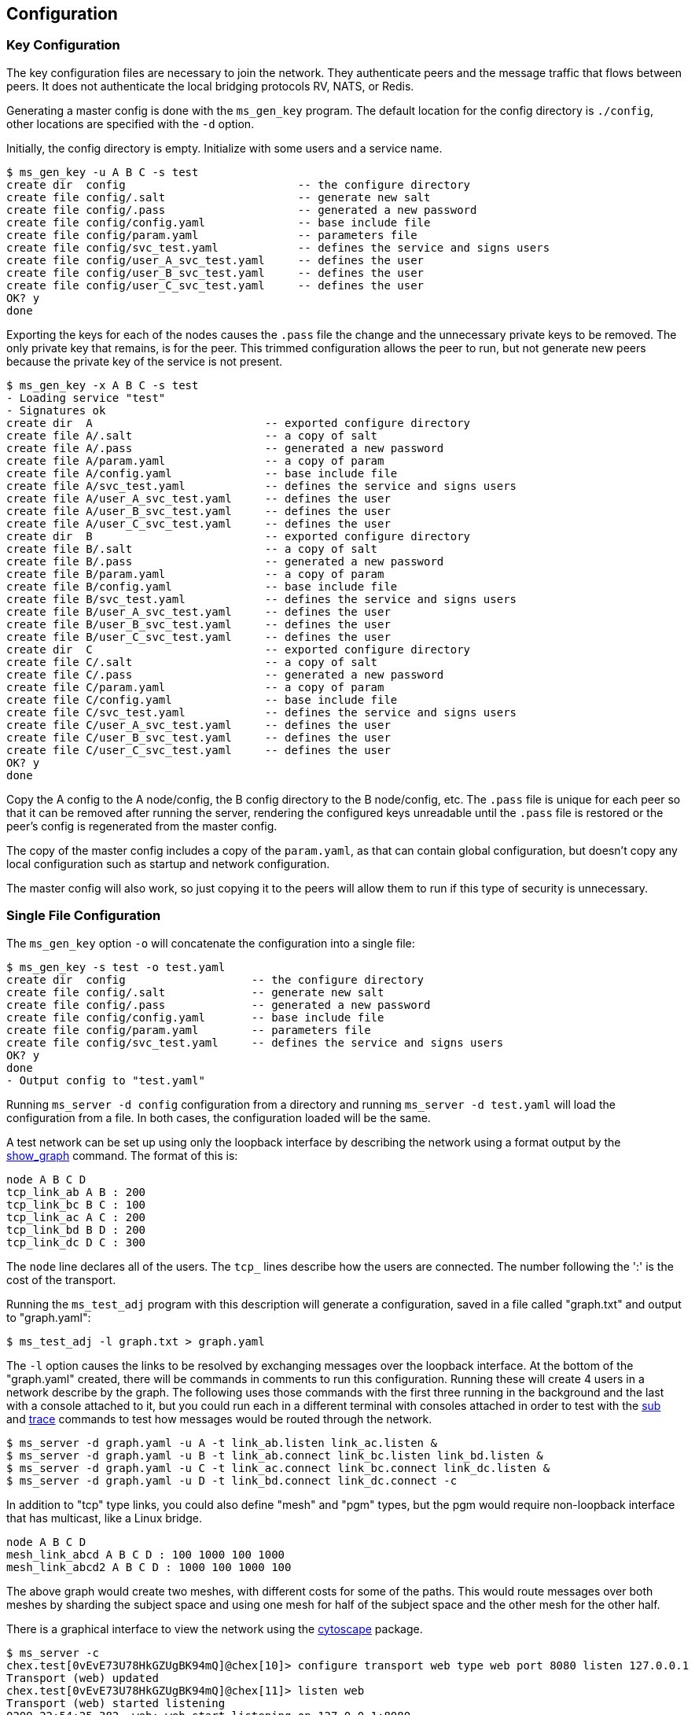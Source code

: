 [[config]]
Configuration
-------------

Key Configuration
~~~~~~~~~~~~~~~~~

The key configuration files are necessary to join the network.  They
authenticate peers and the message traffic that flows between peers.  It does
not authenticate the local bridging protocols RV, NATS, or Redis.

Generating a master config is done with the `ms_gen_key` program.  The default
location for the config directory is `./config`, other locations are specified
with the `-d` option.

Initially, the config directory is empty.  Initialize with some users and a
service name.

----
$ ms_gen_key -u A B C -s test
create dir  config                          -- the configure directory
create file config/.salt                    -- generate new salt
create file config/.pass                    -- generated a new password
create file config/config.yaml              -- base include file
create file config/param.yaml               -- parameters file
create file config/svc_test.yaml            -- defines the service and signs users
create file config/user_A_svc_test.yaml     -- defines the user
create file config/user_B_svc_test.yaml     -- defines the user
create file config/user_C_svc_test.yaml     -- defines the user
OK? y
done
----

Exporting the keys for each of the nodes causes the `.pass` file the change and
the unnecessary private keys to be removed.  The only private key that remains,
is for the peer.  This trimmed configuration allows the peer to run, but not
generate new peers because the private key of the service is not present.

----
$ ms_gen_key -x A B C -s test
- Loading service "test"
- Signatures ok
create dir  A                          -- exported configure directory
create file A/.salt                    -- a copy of salt
create file A/.pass                    -- generated a new password
create file A/param.yaml               -- a copy of param
create file A/config.yaml              -- base include file
create file A/svc_test.yaml            -- defines the service and signs users
create file A/user_A_svc_test.yaml     -- defines the user
create file A/user_B_svc_test.yaml     -- defines the user
create file A/user_C_svc_test.yaml     -- defines the user
create dir  B                          -- exported configure directory
create file B/.salt                    -- a copy of salt
create file B/.pass                    -- generated a new password
create file B/param.yaml               -- a copy of param
create file B/config.yaml              -- base include file
create file B/svc_test.yaml            -- defines the service and signs users
create file B/user_A_svc_test.yaml     -- defines the user
create file B/user_B_svc_test.yaml     -- defines the user
create file B/user_C_svc_test.yaml     -- defines the user
create dir  C                          -- exported configure directory
create file C/.salt                    -- a copy of salt
create file C/.pass                    -- generated a new password
create file C/param.yaml               -- a copy of param
create file C/config.yaml              -- base include file
create file C/svc_test.yaml            -- defines the service and signs users
create file C/user_A_svc_test.yaml     -- defines the user
create file C/user_B_svc_test.yaml     -- defines the user
create file C/user_C_svc_test.yaml     -- defines the user
OK? y
done
----

Copy the A config to the A node/config, the B config directory to the B
node/config, etc.  The `.pass` file is unique for each peer so that it can be
removed after running the server, rendering the configured keys unreadable
until the `.pass` file is restored or the peer's config is regenerated from the
master config.

The copy of the master config includes a copy of the `param.yaml`, as that can
contain global configuration, but doesn't copy any local configuration such as
startup and network configuration.

The master config will also work, so just copying it to the peers will allow
them to run if this type of security is unnecessary.

Single File Configuration
~~~~~~~~~~~~~~~~~~~~~~~~~

The `ms_gen_key` option `-o` will concatenate the configuration into a single
file:

----
$ ms_gen_key -s test -o test.yaml
create dir  config                   -- the configure directory
create file config/.salt             -- generate new salt
create file config/.pass             -- generated a new password
create file config/config.yaml       -- base include file
create file config/param.yaml        -- parameters file
create file config/svc_test.yaml     -- defines the service and signs users
OK? y
done
- Output config to "test.yaml"
----

Running `ms_server -d config` configuration from a directory and running
`ms_server -d test.yaml` will load the configuration from a file.  In both
cases, the configuration loaded will be the same.

A test network can be set up using only the loopback interface by describing
the network using a format output by the link:#show_graph[show_graph] command.
The format of this is:

----
node A B C D
tcp_link_ab A B : 200
tcp_link_bc B C : 100
tcp_link_ac A C : 200
tcp_link_bd B D : 200
tcp_link_dc D C : 300
----

The `node` line declares all of the users.  The `tcp_` lines describe how the
users are connected.  The number following the ':' is the cost of the
transport.

Running the `ms_test_adj` program with this description will generate a
configuration, saved in a file called "graph.txt" and output to "graph.yaml":

----
$ ms_test_adj -l graph.txt > graph.yaml
----

The `-l` option causes the links to be resolved by exchanging messages over the
loopback interface.  At the bottom of the "graph.yaml" created, there will be
commands in comments to run this configuration.   Running these will create 4
users in a network describe by the graph.  The following uses those commands
with the first three running in the background and the last with a console
attached to it, but you could run each in a different terminal with consoles
attached in order to test with the link:#test_sub[sub] and
link:#test_trace[trace] commands to test how messages would be routed through
the network.

[source%nowrap]
----
$ ms_server -d graph.yaml -u A -t link_ab.listen link_ac.listen &
$ ms_server -d graph.yaml -u B -t link_ab.connect link_bc.listen link_bd.listen &
$ ms_server -d graph.yaml -u C -t link_ac.connect link_bc.connect link_dc.listen &
$ ms_server -d graph.yaml -u D -t link_bd.connect link_dc.connect -c
----

In addition to "tcp" type links, you could also define "mesh" and "pgm" types,
but the pgm would require non-loopback interface that has multicast, like a
Linux bridge.

----
node A B C D
mesh_link_abcd A B C D : 100 1000 100 1000
mesh_link_abcd2 A B C D : 1000 100 1000 100
----

The above graph would create two meshes, with different costs for some of the
paths.  This would route messages over both meshes by sharding the subject
space and using one mesh for half of the subject space and the other mesh for
the other half.

There is a graphical interface to view the network using the
https://js.cytoscape.org/[cytoscape] package.

[source%nowrap]
----
$ ms_server -c
chex.test[0vEvE73U78HkGZUgBK94mQ]@chex[10]> configure transport web type web port 8080 listen 127.0.0.1
Transport (web) updated
chex.test[0vEvE73U78HkGZUgBK94mQ]@chex[11]> listen web
Transport (web) started listening
0209 22:54:25.382  web: web start listening on 127.0.0.1:8080
0209 22:54:25.382  http_url http://127.0.0.1:8080
----

Connect to the url http://127.0.0.1:8080/graph_nodes.html with a web browser
and paste the graph text into the text box after erasing the existing text,
then click "show graph".

[[parameters]]
Parameters
~~~~~~~~~~

The parameters section of the configuration is used to lookup values that can
alter the behavior of the server.  These fields can be set anywhere in the
config files, but are usually in the "param.yaml" or "startup.yaml" files.
Since the "config.yaml" includes "*.yaml", any yaml file in the config
directory can contain parameters.  Any field value pair which is not in a
service, user, service, transport, or group section is added to the parameters
section.

This configuration is a list of parameters:

----
parameters:
  pass: .pass
  salt: .salt
heartbeat: 5 secs
reliability: 10 secs
tcp_noencrypt: true
listen:
  - mymesh
  - myweb
connect:
  - mytcp
----

The "parameters:" structure is optional and not necessary to define them.

[%autowidth,options="header",grid="cols",stripes="even"]
|=============================================
| Name                | Type     | Default | Description
| salt                | filename | none    | File to find encryption salt
| pass                | filename | none    | File to find encryption password
| salt_data           | string   | none    | Base 64 encoded encryption salt
| pass_data           | string   | none    | Base 64 encoded encryption password
| listen              | array    | none    | Startup listen transports
| connect             | array    | none    | Startup connect transports
| pub_window_size     | bytes    | 4 MB    | Size of publish window
| sub_window_size     | bytes    | 8 MB    | Size of subscribe window
| pub_window_time     | time     | 10 secs | Time of publish window
| sub_window_time     | time     | 10 secs | Time of subscribe window
| heartbeat           | time     | 10 secs | Interval of heartbeat
| reliability         | time     | 15 secs | Time of publish reliability
| timestamp           | string   | LOCAL   | Log using local time or GMT
| pid_file            | string   | none    | Daemon pid file
| map_file            | string   | none    | Use for key value storage
| db_num              | string   | none    | Default db number for key value
| ipc_name            | string   | none    | Connect to IPC sockets
| tcp_timeout         | time     | 10 secs | Default timeout for TCP/mesh connect
| tcp_ipv4only        | boolean  | false   | Use IPv4 addressing only
| tcp_ipv6only        | boolean  | false   | Use IPv6 addressing only
| tcp_noencrypt       | boolean  | false   | Default for TCP/mesh encryption
| tcp_write_timeout   | time     | 10 secs | Timeout for TCP write
| tcp_write_highwater | bytes    | 1 MB    | TCP write buffer size
| idle_busy           | count    | 16      | Busy wait loop count
|=============================================

- salt, pass, salt_data, pass_data -- The salt, pass or salt_data, pass_data
  are required for startup.  The keys defined in the configuration are
  encrypted with these values.  Any key derived during execution is mixed with
  the salt and must be the same in all peers.

- listen, connect -- The startup transports.  They are started before any other
  events are processed.  If a listen fails, then the program exits.  A connect
  failure will not cause an exit, since it retries.

- pub_window_size, sub_window_size, pub_window_time, sub_window_time -- These
  track the sequence numbers of messages sent and received.  They are described
  in <<pub_window>>.

- heartbeat -- The interval which heartbeats are published to directly
  connected peers.  A link is not active when a heartbeat is missed for
  1.5 times this interval.  The link is reactivated when a heartbeat is
  received.

- timestamp -- When set to GMT, the time stamps are not offset by the local
  timezone.

- pid_file -- A file that contains the process id when forked in rvd mode.

- map_file -- If a Redis transport is used, this is where the data is stored.
  If no map is defined, then the data stored will fail and data retrieved will
  be zero.  The `kv_server` command will initialize a map file.

- db_num -- The default database number for the Redis transport.

- ipc_name -- When set, allows IPC processes to connect through Unix sockets
  and subscription maps using the same name.  If the processes are shutdown,
  they will restart or stop the subscriptions using the maps.

- tcp_timeout -- The default retry timeout for TCP and mesh connections.

- tcp_ip4only -- Resolve DNS hostnames to IPv4 addresses only.

- tcp_ip6only -- Resolve DNS hostnames to IPv6 addresses only.

- tcp_noencrypt -- When true, the default for TCP and mesh connections is to
  to not encrypt the traffic.

- tcp_write_timeout -- Amount of time to wait for TCP write progress if the
  write buffer is full.  After this time, socket is disconnected and messages
  lost.  When a TCP write buffer has equal or more than `tcp_write_highwater`
  bytes then backpressure can be applied to the sockets that are forwarding
  data, causing them to add latency waiting for the writer to have space
  available.

- tcp_write_highwater -- Amount of data to buffer for writing before applying
  back pressure to forwarding sockets.

- idle_busy -- Number of times to loop while no activity is present.  More
  looping while idle keeps the process on a CPU for lower latency at the
  expense of wasted CPU cycles.
